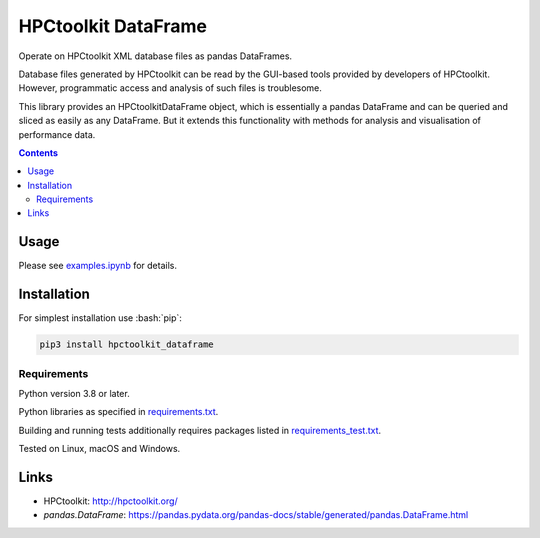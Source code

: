 .. role:: bash(code)
    :language: bash

.. role:: python(code)
    :language: python

====================
HPCtoolkit DataFrame
====================

Operate on HPCtoolkit XML database files as pandas DataFrames.

.. image:: https://img.shields.io/pypi/v/hpctoolkit_dataframe.svg
    :target: https://pypi.org/project/hpctoolkit_dataframe
    :alt: package version from PyPI

.. image:: https://github.com/mbdevpl/hpctoolkit_dataframe/actions/workflows/python.yml/badge.svg?branch=main
    :target: https://github.com/mbdevpl/hpctoolkit_dataframe/actions
    :alt: build status from GitHub

.. image:: https://codecov.io/gh/mbdevpl/hpctoolkit_dataframe/branch/master/graph/badge.svg
    :target: https://codecov.io/gh/mbdevpl/hpctoolkit_dataframe
    :alt: test coverage from Codecov

.. image:: https://api.codacy.com/project/badge/Grade/fff0555067d34db08d22df30305dee1b
    :target: https://app.codacy.com/gh/mbdevpl/hpctoolkit_dataframe
    :alt: grade from Codacy

.. image:: https://img.shields.io/github/license/mbdevpl/hpctoolkit_dataframe.svg
    :target: NOTICE
    :alt: license

Database files generated by HPCtoolkit can be read by the GUI-based tools provided by developers of
HPCtoolkit. However, programmatic access and analysis of such files is troublesome.

This library provides an HPCtoolkitDataFrame object, which is essentially a pandas DataFrame
and can be queried and sliced as easily as any DataFrame. But it extends this functionality with
methods for analysis and visualisation of performance data.

.. contents::
    :backlinks: none

Usage
=====

Please see `<examples.ipynb>`_ for details.

Installation
============

For simplest installation use :bash:`pip`:

.. code:: bash

    pip3 install hpctoolkit_dataframe

Requirements
------------

Python version 3.8 or later.

Python libraries as specified in `<requirements.txt>`_.

Building and running tests additionally requires packages listed in `<requirements_test.txt>`_.

Tested on Linux, macOS and Windows.

Links
=====

-   HPCtoolkit: http://hpctoolkit.org/

-   `pandas.DataFrame`: https://pandas.pydata.org/pandas-docs/stable/generated/pandas.DataFrame.html

